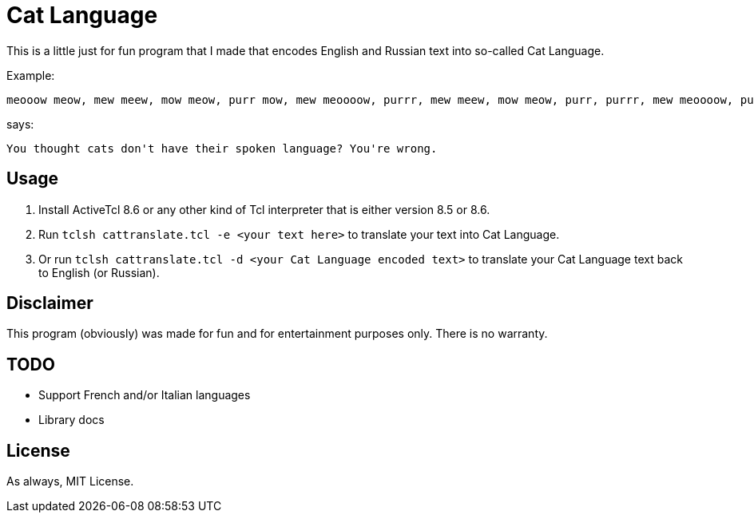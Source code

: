 = Cat Language

This is a little just for fun program that I made that encodes English and Russian text into so-called Cat Language. 

Example:

[source]
----
meooow meow, mew meew, mow meow, purr mow, mew meoooow, purrr, mew meew, mow meow, purr, purrr, mew meoooow, purr mow, mow, meow, mew meoooow, mew shhhh, purr mow, meoow, mew meew, mew meoow, purrr meooow, mew meoooow, purr mow, purrr, meow, mow mew, meew, purr mow, mew meoooow, purrr, meew, shhhh, mew purrr, purr mow, mew shhhh, mew meooow, mew meew, mew meow, meew, mew meoow, purr mow, mew mew, meow, mew meoow, purr, mow meow, meow, purr, meew, purr meooow, purr mow, meooow meow, mew meew, mow meow, purrr meooow, mew purrr, meew, purr mow, mow mow, mew purrr, mew meew, mew meoow, purr, purr meoow, purr mow
----

says:

[source]
----
You thought cats don't have their spoken language? You're wrong. 
----

== Usage
1. Install ActiveTcl 8.6 or any other kind of Tcl interpreter that is either version 8.5 or 8.6.
2. Run ``tclsh cattranslate.tcl -e <your text here>`` to translate your text into Cat Language.
3. Or run ``tclsh cattranslate.tcl -d <your Cat Language encoded text>`` to translate your Cat Language text back to English (or Russian).

== Disclaimer

This program (obviously) was made for fun and for entertainment purposes only. There is no warranty.

== TODO

- Support French and/or Italian languages
- Library docs

== License

As always, MIT License.
